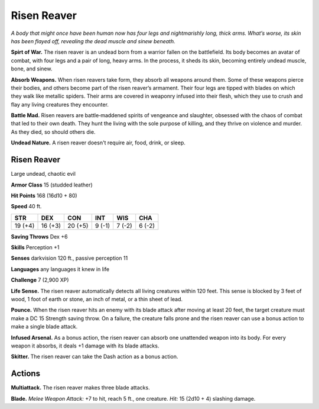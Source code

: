 
.. _tob:risen-reaver:

Risen Reaver
------------

*A body that might once have been human now has four legs and
nightmarishly long, thick arms. What’s worse, its skin has been
flayed off, revealing the dead muscle and sinew beneath.*

**Spirt of War.** The risen reaver is an undead born from a
warrior fallen on the battlefield. Its body becomes an avatar of
combat, with four legs and a pair of long, heavy arms. In the
process, it sheds its skin, becoming entirely undead muscle,
bone, and sinew.

**Absorb Weapons.** When risen reavers take form, they absorb
all weapons around them. Some of these weapons pierce their
bodies, and others become part of the risen reaver’s armament.
Their four legs are tipped with blades on which they walk like
metallic spiders. Their arms are covered in weaponry infused
into their flesh, which they use to crush and flay any living
creatures they encounter.

**Battle Mad.** Risen reavers are battle‑maddened spirits of
vengeance and slaughter, obsessed with the chaos of combat that
led to their own death. They hunt the living with the sole purpose
of killing, and they thrive on violence and murder. As they died,
so should others die.

**Undead Nature.** A risen reaver doesn't require air, food,
drink, or sleep.

Risen Reaver
~~~~~~~~~~~~

Large undead, chaotic evil

**Armor Class** 15 (studded leather)

**Hit Points** 168 (16d10 + 80)

**Speed** 40 ft.

+-----------+-----------+-----------+-----------+-----------+-----------+
| STR       | DEX       | CON       | INT       | WIS       | CHA       |
+===========+===========+===========+===========+===========+===========+
| 19 (+4)   | 16 (+3)   | 20 (+5)   | 9 (-1)    | 7 (-2)    | 6 (-2)    |
+-----------+-----------+-----------+-----------+-----------+-----------+

**Saving Throws** Dex +6

**Skills** Perception +1

**Senses** darkvision 120 ft., passive perception 11

**Languages** any languages it knew in life

**Challenge** 7 (2,900 XP)

**Life Sense.** The risen reaver automatically detects all living
creatures within 120 feet. This sense is blocked by 3 feet of
wood, 1 foot of earth or stone, an inch of metal, or a thin
sheet of lead.

**Pounce.** When the risen reaver hits an enemy with its blade
attack after moving at least 20 feet, the target creature must
make a DC 15 Strength saving throw. On a failure, the creature
falls prone and the risen reaver can use a bonus action to
make a single blade attack.

**Infused Arsenal.** As a bonus action, the risen reaver can absorb
one unattended weapon into its body. For every weapon it
absorbs, it deals +1 damage with its blade attacks.

**Skitter.** The risen reaver can take the Dash action as a bonus
action.

Actions
~~~~~~~

**Multiattack.** The risen reaver makes three blade attacks.

**Blade.** *Melee Weapon Attack:* +7 to hit, reach 5 ft., one creature.
*Hit:* 15 (2d10 + 4) slashing damage.

